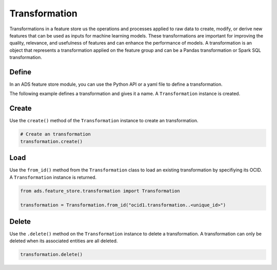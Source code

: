 Transformation
**************

Transformations in a feature store us the operations and processes applied to raw data to create, modify, or derive new features that can be used as inputs for machine learning models. These transformations are important for improving the quality, relevance, and usefulness of features and can enhance the performance of models. A transformation is an object that represents a transformation applied on the feature group and can be a Pandas transformation or Spark SQL transformation.

Define
======

In an ADS feature store module, you can use the Python API or a yaml file to define a transformation.


The following example defines a transformation and gives it a name. A ``Transformation`` instance is created.

.. tabs::

  .. code-tab:: Python3
    :caption: Python

    from ads.feature_store.transformation import Transformation

    transformation = (
        Transformation
        .with_name("<transformation_name>")
        .with_feature_store_id("<feature_store_id>")
        .with_source_code("<source_code>")
        .with_transformation_mode("<transformation_mode>")
        .with_description("<transformation_description>")
        .with_compartment_id("<compartment_id>")
    )

  .. code-tab:: Python3
    :caption: YAML

    from ads.feature_store.transformation import Transformation

    yaml_string = """
    kind: transformation
    spec:
      compartmentId: ocid1.compartment..<unique_id>
      description: <transformation_description>
      name: <transformation_name>
      featureStoreId: <feature_store_id>
      sourceCode: <source_code>
      transformationMode: <transformation_mode>
    type: transformation
    """

    transformation = Transformation.from_yaml(yaml_string)


Create
======

Use the ``create()`` method of the ``Transformation`` instance to create an transformation.

.. code-block:: python3

  # Create an transformation
  transformation.create()


Load
====

Use the ``from_id()`` method from the ``Transformation`` class to load an existing transformation by specifiying its OCID. A ``Transformation`` instance is returned.

.. code-block:: python3

  from ads.feature_store.transformation import Transformation

  transformation = Transformation.from_id("ocid1.transformation..<unique_id>")

Delete
======

Use the ``.delete()`` method on the ``Transformation`` instance to delete a transformation. A transformation can only be deleted when its associated entities are all deleted.

.. code-block:: python3

  transformation.delete()
